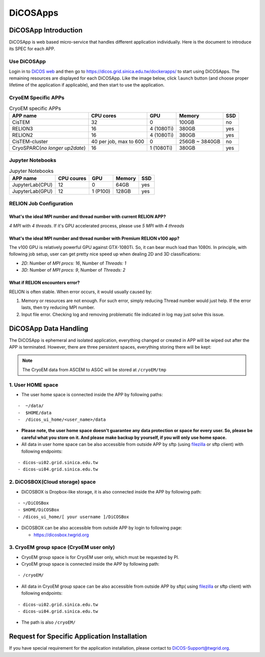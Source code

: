 ************
DiCOSApps
************

.. sectionauthor:: Mike Yang <mike.yang@twgrid.org>, Tsung-Hsun Wu <tsung-hsun.wu@twgrid.org>

======================
DiCOSApp Introduction
======================

DiCOSApp is web based micro-service that handles different application individually. Here is the document to introduce its SPEC for each APP.

----------------------
Use DiCOSApp
----------------------

Login in to `DiCOS web <https://dicos.grid.sinica.edu.tw>`_ and then go to https://dicos.grid.sinica.edu.tw/dockerapps/ to start using DiCOSApps. The remaining resources are displayed for each DiCOSApp. Like the image below, click ``launch`` button (and choose proper lifetime of the application if applicable), and then start to use the application.

.. image:: image/dicos_app_list.png

------------------------
CryoEM Specific APPs
------------------------

.. list-table:: CryoEM specific APPs
   :header-rows: 1

   * - APP name
     - CPU cores
     - GPU
     - Memory
     - SSD
   * - CisTEM
     - 32
     - 0
     - 100GB
     - no
   * - RELION3
     - 16
     - 4 (1080Ti)
     - 380GB
     - yes
   * - RELION2
     - 16
     - 4 (1080Ti)
     - 380GB
     - yes
   * - CisTEM-cluster
     - 40 per job, max to 600
     - 0
     - 256GB ~ 3840GB
     - no
   * - CryoSPARC(*no longer up2date*)
     - 16
     - 1 (1080Ti)
     - 380GB
     - yes

------------------------
Jupyter Notebooks
------------------------

.. list-table:: Jupyter Notebooks
   :header-rows: 1

   * - APP name
     - CPU coures
     - GPU
     - Memory
     - SSD
   * - JupyterLab(CPU)
     - 12
     - 0
     - 64GB
     - yes
   * - JupyterLab(GPU)
     - 12
     - 1 (P100)
     - 128GB
     - yes

-----------------------------
RELION Job Configuration
-----------------------------

What's the ideal MPI number and thread number with current RELION APP?
^^^^^^^^^^^^^^^^^^^^^^^^^^^^^^^^^^^^^^^^^^^^^^^^^^^^^^^^^^^^^^^^^^^^^^^^^

*4 MPI* with *4 threads*. If it's GPU accelerated process, please use *5 MPI* with *4 threads*

What's the ideal MPI number and thread number with Premium RELION v100 app?
^^^^^^^^^^^^^^^^^^^^^^^^^^^^^^^^^^^^^^^^^^^^^^^^^^^^^^^^^^^^^^^^^^^^^^^^^^^^^^

The v100 GPU is relatively powerful GPU against GTX-1080Ti. So, it can bear much load than 1080ti. In principle, with following job setup, user can get pretty nice speed up when dealing 2D and 3D classifications:

* *2D*: Number of *MPI procs: 16*, Number of *Threads: 1*
* *3D*: Number of *MPI procs: 9*, Number of *Threads: 2*

What if RELION encounters error?
^^^^^^^^^^^^^^^^^^^^^^^^^^^^^^^^^^^^^^^^^^^^^^^^^^^^^^^^^^^^^^^^^^^^^^^^^^^^^^

RELION is often stable. When error occurs, it would usually caused by:

1. Memory or resources are not enough. For such error, simply reducing Thread number would just help. If the error lasts, then try reducing MPI number.
2. Input file error. Checking log and removing problematic file indicated in log may just solve this issue.


=========================
DiCOSApp Data Handling
=========================

The DiCOSApp is ephemeral and isolated application, everything changed or created in APP will be wiped out after the APP is terminated. However, there are three persistent spaces, everything storing there will be kept:

.. note::

   The CryoEM data from ASCEM to ASGC will be stored at ``/cryoEM/tmp``

--------------------------
1. User HOME space
--------------------------

- The user home space is connected inside the APP by following paths:

::

   -  ~/data/
   -  $HOME/data
   -  /dicos_ui_home/<user_name>/data

- **Please note, the user home space doesn't guarantee any data protection or space for every user. So, please be careful what you store on it. And please make backup by yourself, if you will only use home space.**

- All data in user home space can be also accessible from outside APP by sftp (using `filezilla <https://filezilla-project.org/download.php>`_ or sftp client) with following endpoints:

::

   - dicos-ui02.grid.sinica.edu.tw
   - dicos-ui04.grid.sinica.edu.tw

------------------------------------
2. DiCOSBOX(Cloud storage) space
------------------------------------

- DiCOSBOX is Dropbox-like storage, it is also connected inside the APP by following path:

::

   - ~/DiCOSBox
   - $HOME/DiCOSBox
   - /dicos_ui_home/[ your username ]/DiCOSBox

- DiCOSBOX can be also accessible from outside APP by login to following page:

  * https://dicosbox.twgrid.org

------------------------------------------------
3. CryoEM group space (CryoEM user only)
------------------------------------------------

- CryoEM group space is for CryoEM user only, which must be requested by PI.
- CryoEM group space is connected inside the APP by following path:

::

   - /cryoEM/

- All data in CryoEM group space can be also accessible from outside APP by sftp( using `filezilla <https://filezilla-project.org/download.php>`_ or sftp client) with following endpoints:

::

   - dicos-ui02.grid.sinica.edu.tw
   - dicos-ui04.grid.sinica.edu.tw

- The path is also ``/cryoEM/``


====================================================
Request for Specific Application Installation
====================================================

If you have special requirement for the application installation, please contact to DiCOS-Support@twgrid.org.
